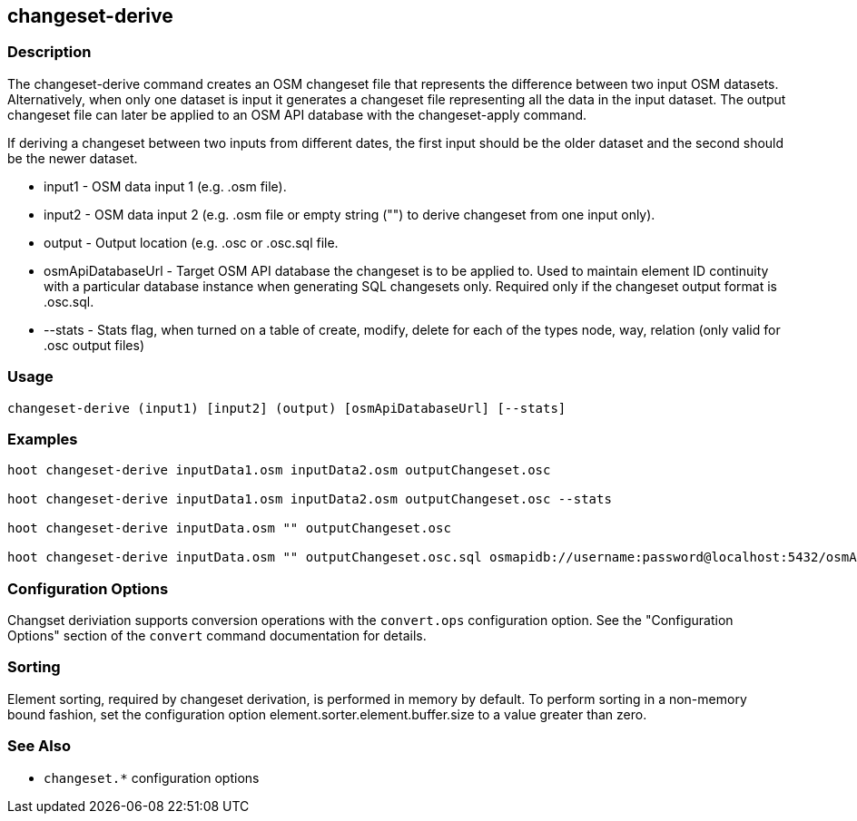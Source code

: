 [[changeset-derive]]
== changeset-derive

=== Description

The +changeset-derive+ command creates an OSM changeset file that represents the difference between two input 
OSM datasets.  Alternatively, when only one dataset is input it generates a changeset file representing all 
the data in the input dataset. The output changeset file can later be applied to an OSM API database with 
the +changeset-apply+ command.  

If deriving a changeset between two inputs from different dates, the first input should be the older 
dataset and the second should be the newer dataset.  

* +input1+            - OSM data input 1 (e.g. .osm file).
* +input2+            - OSM data input 2 (e.g. .osm file or empty string ("") to derive changeset from one input only).
* +output+            - Output location (e.g. .osc or .osc.sql file.
* +osmApiDatabaseUrl+ - Target OSM API database the changeset is to be applied to.  Used to maintain 
                        element ID continuity with a particular database instance when generating SQL 
                        changesets only.  Required only if the changeset output format is .osc.sql.
* +--stats+           - Stats flag, when turned on a table of create, modify, delete for each of the types
                        node, way, relation (only valid for .osc output files)

=== Usage

--------------------------------------
changeset-derive (input1) [input2] (output) [osmApiDatabaseUrl] [--stats]
--------------------------------------

=== Examples

--------------------------------------
hoot changeset-derive inputData1.osm inputData2.osm outputChangeset.osc

hoot changeset-derive inputData1.osm inputData2.osm outputChangeset.osc --stats

hoot changeset-derive inputData.osm "" outputChangeset.osc

hoot changeset-derive inputData.osm "" outputChangeset.osc.sql osmapidb://username:password@localhost:5432/osmApiDatabaseName
--------------------------------------

=== Configuration Options

Changset deriviation supports conversion operations with the `convert.ops` configuration option. See the "Configuration Options" section
of the `convert` command documentation for details.

=== Sorting

Element sorting, required by changeset derivation, is performed in memory by default.  To perform sorting in a non-memory bound
fashion, set the configuration option element.sorter.element.buffer.size to a value greater than zero.

=== See Also

* `changeset.*` configuration options
